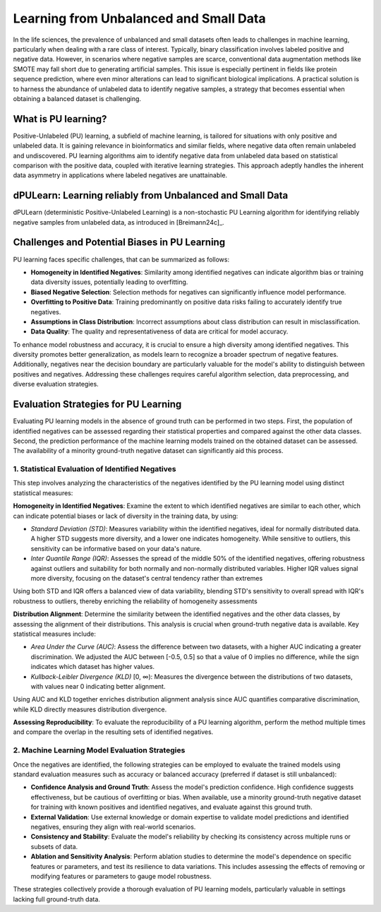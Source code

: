 .. _usage_principles_pu_learning:

Learning from Unbalanced and Small Data
=======================================
In the life sciences, the prevalence of unbalanced and small datasets often leads to challenges in machine learning,
particularly when dealing with a rare class of interest. Typically, binary classification involves labeled positive
and negative data. However, in scenarios where negative samples are scarce, conventional data augmentation methods
like SMOTE may fall short due to generating artificial samples. This issue is especially pertinent in fields like
protein sequence prediction, where even minor alterations can lead to significant biological implications.
A practical solution is to harness the abundance of unlabeled data to identify negative samples, a strategy
that becomes essential when obtaining a balanced dataset is challenging.

What is PU learning?
--------------------
Positive-Unlabeled (PU) learning, a subfield of machine learning, is tailored for situations with only positive and
unlabeled data. It is gaining relevance in bioinformatics and similar fields, where negative data often remain
unlabeled and undiscovered. PU learning algorithms aim to identify negative data from unlabeled data based on statistical
comparison with the positive data, coupled with iterative learning strategies. This approach adeptly handles the
inherent data asymmetry in applications where labeled negatives are unattainable.

dPULearn: Learning reliably from Unbalanced and Small Data
----------------------------------------------------------
dPULearn (deterministic Positive-Unlabeled Learning) is a non-stochastic PU Learning algorithm for identifying
reliably negative samples from unlabeled data, as introduced in [Breimann24c]_.

.. image :: /_artwork/schemes/scheme_dPULearn.png


Challenges and Potential Biases in PU Learning
----------------------------------------------
PU learning faces specific challenges, that can be summarized as follows:

- **Homogeneity in Identified Negatives**: Similarity among identified negatives can indicate algorithm bias or
  training data diversity issues, potentially leading to overfitting.
- **Biased Negative Selection**: Selection methods for negatives can significantly influence model performance.
- **Overfitting to Positive Data**: Training predominantly on positive data risks failing to accurately identify true negatives.
- **Assumptions in Class Distribution**: Incorrect assumptions about class distribution can result in misclassification.
- **Data Quality**: The quality and representativeness of data are critical for model accuracy.

To enhance model robustness and accuracy, it is crucial to ensure a high diversity among identified negatives. This
diversity promotes better generalization, as models learn to recognize a broader spectrum of negative features.
Additionally, negatives near the decision boundary are particularly valuable for the model's ability to distinguish
between positives and negatives. Addressing these challenges requires careful algorithm selection, data preprocessing,
and diverse evaluation strategies.

Evaluation Strategies for PU Learning
-------------------------------------
Evaluating PU learning models in the absence of ground truth can be performed in two steps. First, the population
of identified negatives can be assessed regarding their statistical properties and compared against the other data
classes. Second, the prediction performance of the machine learning models trained on the obtained dataset can be assessed.
The availability of a minority ground-truth negative dataset can significantly aid this process.

1. Statistical Evaluation of Identified Negatives
#################################################
This step involves analyzing the characteristics of the negatives identified by the PU learning model using
distinct statistical measures:

**Homogeneity in Identified Negatives**: Examine the extent to which identified negatives are similar to each other, which can indicate potential biases
or lack of diversity in the training data, by using:

- *Standard Deviation (STD)*: Measures variability within the identified negatives, ideal for normally distributed data.
  A higher STD suggests more diversity, and a lower one indicates homogeneity. While sensitive to outliers, this
  sensitivity can be informative based on your data's nature.
- *Inter Quantile Range (IQR)*: Assesses the spread of the middle 50% of the identified negatives, offering robustness
  against outliers and suitability for both normally and non-normally distributed variables.  Higher IQR values signal
  more diversity, focusing on the dataset's central tendency rather than extremes

Using both STD and IQR offers a balanced view of data variability, blending STD's sensitivity to overall spread with
IQR's robustness to outliers, thereby enriching the reliability of homogeneity assessments

**Distribution Alignment**: Determine the similarity between the identified negatives and the other data classes,
by assessing the alignment of their distributions. This analysis is crucial when ground-truth negative data is available.
Key statistical measures include:

- *Area Under the Curve (AUC)*: Assess the difference between two datasets, with a higher AUC indicating
  a greater discrimination. We adjusted the AUC between [-0.5, 0.5] so that a value of 0 implies no difference,
  while the sign indicates which dataset has higher values.
- *Kullback-Leibler Divergence (KLD)* [0, ∞): Measures the divergence between the distributions of two datasets, with
  values near 0 indicating better alignment.

Using AUC and KLD together enriches distribution alignment analysis since AUC quantifies comparative discrimination,
while KLD directly measures distribution divergence.

**Assessing Reproducibility**: To evaluate the reproducibility of a PU learning algorithm, perform the method multiple
times and compare the overlap in the resulting sets of identified negatives.

2. Machine Learning Model Evaluation Strategies
###############################################
Once the negatives are identified, the following strategies can be employed to evaluate the trained models using
standard evaluation measures such as accuracy or balanced accuracy (preferred if dataset is still unbalanced):

- **Confidence Analysis and Ground Truth**: Assess the model's prediction confidence. High confidence suggests
  effectiveness, but be cautious of overfitting or bias. When available, use a minority ground-truth negative dataset
  for training with known positives and identified negatives, and evaluate against this ground truth.
- **External Validation**: Use external knowledge or domain expertise to validate model predictions and identified
  negatives, ensuring they align with real-world scenarios.
- **Consistency and Stability**: Evaluate the model's reliability by checking its consistency across multiple
  runs or subsets of data.
- **Ablation and Sensitivity Analysis**: Perform ablation studies to determine the model's dependence on specific
  features or parameters, and test its resilience to data variations. This includes assessing the effects of removing
  or modifying features or parameters to gauge model robustness.

These strategies collectively provide a thorough evaluation of PU learning models, particularly valuable in settings
lacking full ground-truth data.
